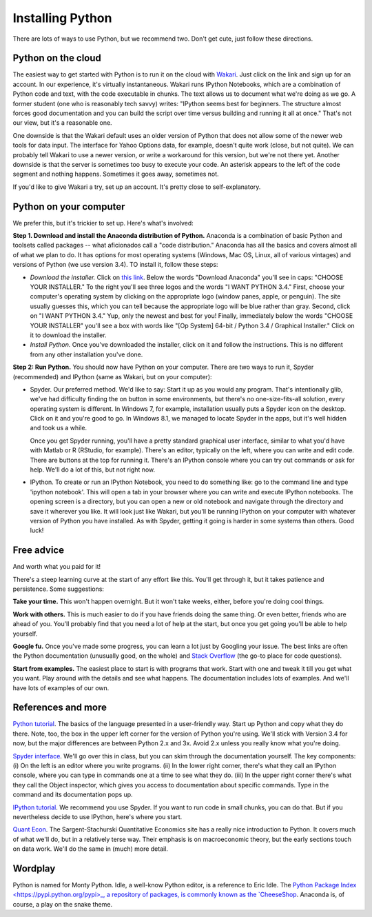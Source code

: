-----------------
Installing Python
-----------------

There are lots of ways to use Python, but we recommend two.  
Don't get cute, just follow these directions.  


Python on the cloud
^^^^^^^^^^^^^^^^^^^

The easiest way to get started with Python is to run it on the cloud with 
`Wakari <https://wakari.io/>`_.  
Just click on the link and sign up for an account.  
In our experience, it's virtually instantaneous.  
Wakari runs IPython Notebooks, which are a combination of Python code and text, 
with the code executable in chunks.  The text allows us to document what we're doing as we go.  
A former student (one who is reasonably tech savvy) writes:  "IPython seems best for beginners. 
The structure almost forces good documentation and you can build the script over time versus building 
and running it all at once."  That's not our view, but it's a reasonable one.  

One downside is that the Wakari default uses an older version of Python that 
does not allow some of the newer web tools for data input.  
The interface for Yahoo Options data, for example, doesn't quite work (close, but not quite).  
We can probably tell Wakari to use a newer version, 
or write a workaround for this version, but we're not there yet.  
Another downside is that the server is sometimes too busy to execute your code.  
An asterisk appears to the left of the code segment and nothing happens.  
Sometimes it goes away, sometimes not.  

If you'd like to give Wakari a try, set up an account.  
It's pretty close to self-explanatory. 


Python on your computer
^^^^^^^^^^^^^^^^^^^^^^^

We prefer this, but it's trickier to set up.  
Here's what's involved:  

**Step 1. Download and install the Anaconda distribution of Python.**  
Anaconda is a combination of 
basic Python and toolsets called packages -- what aficionados call a "code distribution."  
Anaconda has all the basics and covers almost all of what we plan to do.  
It has options for most operating systems (Windows, Mac OS, Linux, all of various vintages) 
and versions of Python (we use version 3.4).  
TO install it, follow these steps:      

* *Download the installer.* Click on 
  `this link <http://continuum.io/downloads>`_.  
  Below the words "Download Anaconda" you'll see in caps:  "CHOOSE YOUR INSTALLER."  
  To the right you'll see three logos and the words "I WANT PYTHON 3.4."  
  First, choose your computer's operating system by clicking on the appropriate logo 
  (window panes, apple, or penguin).  
  The site usually guesses this, which you can tell because the appropriate logo 
  will be blue rather than gray.  
  Second, click on "I WANT PYTHON 3.4."  
  Yup, only the newest and best for you!  
  Finally, immediately below the words "CHOOSE YOUR INSTALLER" 
  you'll see a box with words like "[Op System] 64-bit / Python 3.4 / Graphical Installer."  
  Click on it to download the installer.  

* *Install Python.*  Once you've downloaded the installer, click on it and follow the instructions.  
  This is no different from any other installation you've done.  

**Step 2:  Run Python.** 
You should now have Python on your computer.  
There are two ways to run it, Spyder (recommended) and IPython (same as Wakari, but on your computer):     

* Spyder. Our preferred method.  
  We'd like to say:  
  Start it up as you would any program.  
  That's intentionally glib, we've had difficulty finding the on button in some environments, 
  but there's no one-size-fits-all solution, every operating system is different.  
  In Windows 7, for example, installation usually puts a Spyder icon on the desktop. 
  Click on it and you're good to go.  
  In Windows 8.1, we managed to locate Spyder in the apps, but it's well hidden and took us a while.  

  Once you get Spyder running, you'll have a pretty standard graphical user interface, 
  similar to what you'd have with Matlab or R (RStudio, for example).  
  There's an editor, typically on the left, where you can write and edit code.  
  There are buttons at the top for running it.  
  There's an IPython console where you can try out commands or ask for help.  
  We'll do a lot of this, but not right now.    

* IPython.  To create or run an IPython Notebook, you need to do something like:  
  go to the command line and type 'ipython notebook'. 
  This will open a tab in your browser where you can write and execute IPython notebooks. 
  The opening screen is a directory, but you can open a new or old notebook 
  and navigate through the directory and save it wherever you like.  
  It will look just like Wakari,  
  but you'll be running IPython on your computer with whatever version of Python you have installed.  
  As with Spyder, getting it going is harder in some systems than others.  Good luck!  


Free advice 
^^^^^^^^^^^

And worth what you paid for it!  

There's a steep learning curve at the start of any effort like this.  
You'll get through it, but it takes patience and persistence.  
Some suggestions:  

**Take your time.**  This won't happen overnight.  But it won't take weeks, either, 
before you're doing cool things.  

**Work with others.**  This is much easier to do if you have friends doing the same thing.  
Or even better, friends who are ahead of you.  You'll probably find that you need a lot of help at the start, 
but once you get going you'll be able to help yourself.  

**Google fu.**  Once you've made some progress, you can learn a lot just by Googling your issue.  
The best links are often the Python documentation (unusually good, on the whole) and 
`Stack Overflow <http://stackoverflow.com/questions/tagged/python>`_ 
(the go-to place for code questions).  

**Start from examples.**  The easiest place to start is with programs that work.  
Start with one  and tweak it till you get what you want.
Play around with the details and see what happens.    
The documentation includes lots of examples.  
And we'll have lots of examples of our own.  


References and more   
^^^^^^^^^^^^^^^^^^^

`Python tutorial <https://docs.python.org/3/tutorial/introduction.html>`_.
The basics of the language presented in a user-friendly way.  
Start up Python and copy what they do there.  
Note, too, the box in the upper left corner for the version of Python you're using.
We'll stick with Version 3.4 for now, but the major differences are between Python 2.x
and 3x.  Avoid 2.x unless you really know what you're doing.     

`Spyder interface <https://pythonhosted.org/spyder/>`_.
We'll go over this in class, but you can skim through the documentation yourself.  
The key components:  (i) On the left is an editor where you write programs.
(ii) In the lower right corner, there's what they call an IPython console, where you can type
in commands one at a time to see what they do.  
(iii) In the upper right corner there's what they call the Object inspector, which gives you access
to documentation about specific commands.  Type in the command and its documentation pops up.  

`IPython tutorial <http://ipython.org/ipython-doc/stable/interactive/tutorial.html>`_.
We recommend you use Spyder.  If you want to run code in small chunks, you can do that. 
But if you nevertheless decide to use IPython, here's where you start.  

`Quant Econ <http://quant-econ.net/py/learning_python.html>`_.
The Sargent-Stachurski Quantitative Economics site has a really nice introduction
to Python.  It covers much of what we'll do, but in a relatively terse way.  
Their emphasis is on macroeconomic theory, but the early sections touch on data work.  
We'll do the same in (much) more detail.  


Wordplay
^^^^^^^^

Python is named for Monty Python.  
Idle, a well-know Python editor, is a reference to Eric Idle.  
The `Python Package Index <https://pypi.python.org/pypi>_, a repository of packages, 
is commonly known as the 
`CheeseShop <http://youtu.be/PPN3KTtrnZM>`_.  
Anaconda is, of course, a play on the snake theme.   
